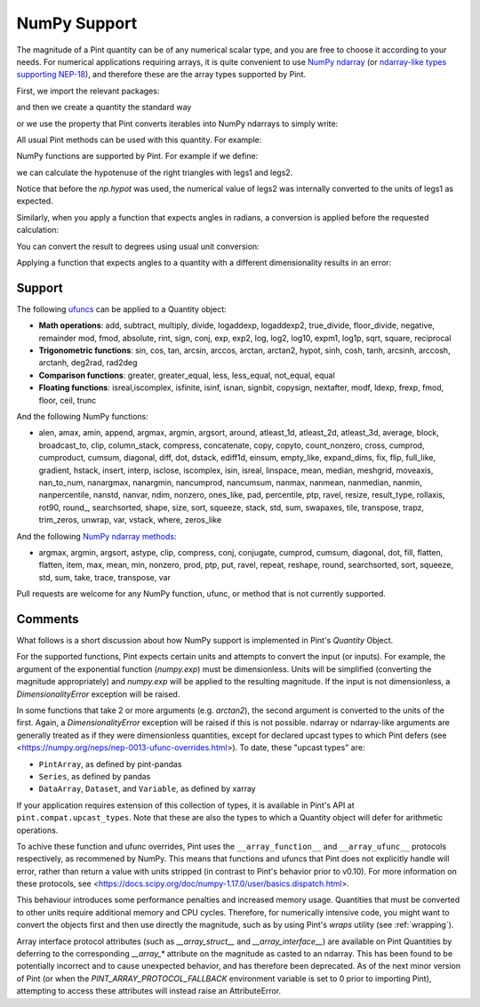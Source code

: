 .. _numpy:


NumPy Support
=============

The magnitude of a Pint quantity can be of any numerical scalar type, and you are free
to choose it according to your needs. For numerical applications requiring arrays, it is
quite convenient to use `NumPy ndarray`_ (or `ndarray-like types supporting NEP-18`_),
and therefore these are the array types supported by Pint.

First, we import the relevant packages:

.. doctest::

   >>> import numpy as np
   >>> from pint import UnitRegistry
   >>> ureg = UnitRegistry()
   >>> Q_ = ureg.Quantity

.. testsetup:: *

   import numpy as np
   from pint import UnitRegistry
   ureg = UnitRegistry()
   Q_ = ureg.Quantity

and then we create a quantity the standard way

.. doctest::

   >>> legs1 = Q_(np.asarray([3., 4.]), 'meter')
   >>> print(legs1)
   [ 3.  4.] meter

or we use the property that Pint converts iterables into NumPy ndarrays to simply write:

.. doctest::

    >>> legs1 = [3., 4.] * ureg.meter
    >>> print(legs1)
    [ 3.  4.] meter

All usual Pint methods can be used with this quantity. For example:

.. doctest::

    >>> print(legs1.to('kilometer'))
    [ 0.003  0.004] kilometer
    >>> print(legs1.dimensionality)
    [length]
    >>> legs1.to('joule')
    Traceback (most recent call last):
    ...
    DimensionalityError: Cannot convert from 'meter' ([length]) to 'joule' ([length] ** 2 * [mass] / [time] ** 2)

NumPy functions are supported by Pint. For example if we define:

.. doctest::

    >>> legs2 = [400., 300.] * ureg.centimeter
    >>> print(legs2)
    [ 400.  300.] centimeter

we can calculate the hypotenuse of the right triangles with legs1 and legs2.

.. doctest::

    >>> hyps = np.hypot(legs1, legs2)
    >>> print(hyps)
    [ 5.  5.] meter

Notice that before the `np.hypot` was used, the numerical value of legs2 was
internally converted to the units of legs1 as expected.

Similarly, when you apply a function that expects angles in radians, a conversion
is applied before the requested calculation:

.. doctest::

    >>> angles = np.arccos(legs2/hyps)
    >>> print(angles)
    [ 0.64350111  0.92729522] radian

You can convert the result to degrees using usual unit conversion:

.. doctest::

    >>> print(angles.to('degree'))
    [ 36.86989765  53.13010235] degree

Applying a function that expects angles to a quantity with a different dimensionality
results in an error:

.. doctest::

    >>> np.arccos(legs2)
    Traceback (most recent call last):
    ...
    DimensionalityError: Cannot convert from 'centimeter' ([length]) to 'dimensionless' (dimensionless)


Support
--------

The following ufuncs_ can be applied to a Quantity object:

- **Math operations**: add, subtract, multiply, divide, logaddexp, logaddexp2, true_divide, floor_divide, negative, remainder mod, fmod, absolute, rint, sign, conj, exp, exp2, log, log2, log10, expm1, log1p, sqrt, square, reciprocal
- **Trigonometric functions**: sin, cos, tan, arcsin, arccos, arctan, arctan2, hypot, sinh, cosh, tanh, arcsinh, arccosh, arctanh, deg2rad, rad2deg
- **Comparison functions**: greater, greater_equal, less, less_equal, not_equal, equal
- **Floating functions**: isreal,iscomplex, isfinite, isinf, isnan, signbit, copysign, nextafter, modf, ldexp, frexp, fmod, floor, ceil, trunc

And the following NumPy functions:

- alen, amax, amin, append, argmax, argmin, argsort, around, atleast_1d, atleast_2d, atleast_3d, average, block, broadcast_to, clip, column_stack, compress, concatenate, copy, copyto, count_nonzero, cross, cumprod, cumproduct, cumsum, diagonal, diff, dot, dstack, ediff1d, einsum, empty_like, expand_dims, fix, flip, full_like, gradient, hstack, insert, interp, isclose, iscomplex, isin, isreal, linspace, mean, median, meshgrid, moveaxis, nan_to_num, nanargmax, nanargmin, nancumprod, nancumsum, nanmax, nanmean, nanmedian, nanmin, nanpercentile, nanstd, nanvar, ndim, nonzero, ones_like, pad, percentile, ptp, ravel, resize, result_type, rollaxis, rot90, round\_, searchsorted, shape, size, sort, squeeze, stack, std, sum, swapaxes, tile, transpose, trapz, trim_zeros, unwrap, var, vstack, where, zeros_like

And the following `NumPy ndarray methods`_:

- argmax, argmin, argsort, astype, clip, compress, conj, conjugate, cumprod, cumsum, diagonal, dot, fill, flatten, flatten, item, max, mean, min, nonzero, prod, ptp, put, ravel, repeat, reshape, round, searchsorted, sort, squeeze, std, sum, take, trace, transpose, var

Pull requests are welcome for any NumPy function, ufunc, or method that is not currently
supported.


Comments
--------

What follows is a short discussion about how NumPy support is implemented in
Pint's `Quantity` Object.

For the supported functions, Pint expects certain units and attempts to convert
the input (or inputs). For example, the argument of the exponential function
(`numpy.exp`) must be dimensionless. Units will be simplified (converting the
magnitude appropriately) and `numpy.exp` will be applied to the resulting
magnitude. If the input is not dimensionless, a `DimensionalityError` exception
will be raised.

In some functions that take 2 or more arguments (e.g. `arctan2`), the second
argument is converted to the units of the first. Again, a `DimensionalityError`
exception will be raised if this is not possible. ndarray or ndarray-like arguments
are generally treated as if they were dimensionless quantities, except for declared
upcast types to which Pint defers (see
<https://numpy.org/neps/nep-0013-ufunc-overrides.html>). To date, these "upcast types" are:

- ``PintArray``, as defined by pint-pandas
- ``Series``, as defined by pandas
- ``DataArray``, ``Dataset``, and ``Variable``, as defined by xarray

If your application requires extension of this collection of types, it is available in
Pint's API at ``pint.compat.upcast_types``. Note that these are also the types to which
a Quantity object will defer for arithmetic operations.

To achive these function and ufunc overrides, Pint uses the ``__array_function__`` and
``__array_ufunc__`` protocols respectively, as recommened by NumPy. This means that
functions and ufuncs that Pint does not explicitly handle will error, rather than return
a value with units stripped (in contrast to Pint's behavior prior to v0.10). For more
information on these protocols, see
<https://docs.scipy.org/doc/numpy-1.17.0/user/basics.dispatch.html>.

This behaviour introduces some performance penalties and increased memory
usage. Quantities that must be converted to other units require additional
memory and CPU cycles. Therefore, for numerically intensive code, you
might want to convert the objects first and then use directly the magnitude,
such as by using Pint's `wraps` utility (see :ref:`wrapping`).

Array interface protocol attributes (such as `__array_struct__` and
`__array_interface__`) are available on Pint Quantities by deferring to the
corresponding `__array_*` attribute on the magnitude as casted to an ndarray. This
has been found to be potentially incorrect and to cause unexpected behavior, and has
therefore been deprecated. As of the next minor version of Pint (or when the
`PINT_ARRAY_PROTOCOL_FALLBACK` environment variable is set to 0 prior to importing
Pint), attempting to access these attributes will instead raise an AttributeError.





.. _`NumPy ndarray`: http://docs.scipy.org/doc/numpy/reference/generated/numpy.ndarray.html
.. _`ndarray-like types supporting NEP-18`: https://numpy.org/neps/nep-0018-array-function-protocol.html
.. _ufuncs: http://docs.scipy.org/doc/numpy/reference/ufuncs.html
.. _`NumPy ndarray methods`: http://docs.scipy.org/doc/numpy/reference/arrays.ndarray.html#array-methods
